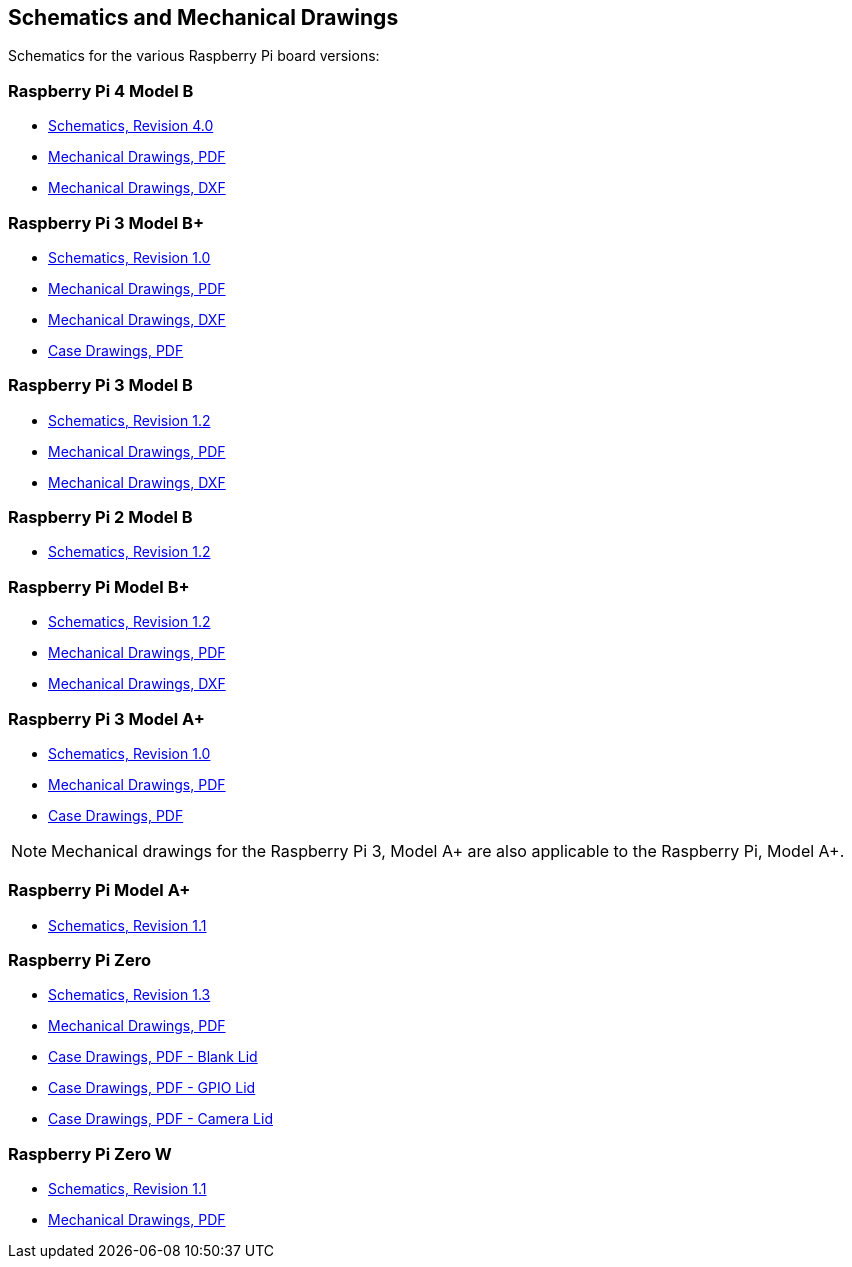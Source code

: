 == Schematics and Mechanical Drawings

Schematics for the various Raspberry Pi board versions:

=== Raspberry Pi 4 Model B

* https://datasheets.raspberrypi.com/rpi4/raspberry-pi-4-reduced-schematics.pdf[Schematics, Revision 4.0]
* https://datasheets.raspberrypi.com/rpi4/raspberry-pi-4-mechanical-drawing.pdf[Mechanical Drawings, PDF]
* https://datasheets.raspberrypi.com/rpi4/raspberry-pi-4-mechanical-drawing.dxf[Mechanical Drawings, DXF]

=== Raspberry Pi 3 Model B+

* https://datasheets.raspberrypi.com/rpi3/raspberry-pi-3-b-plus-reduced-schematics.pdf[Schematics, Revision 1.0]
* https://datasheets.raspberrypi.com/rpi3/raspberry-pi-3-b-plus-mechanical-drawing.pdf[Mechanical Drawings, PDF]
* https://datasheets.raspberrypi.com/rpi3/raspberry-pi-3-b-plus-mechanical-drawing.dxf[Mechanical Drawings, DXF]
* https://datasheets.raspberrypi.com/case/raspberry-pi-3-b-plus-case-mechanical-drawing.pdf[Case Drawings, PDF]

=== Raspberry Pi 3 Model B

* https://datasheets.raspberrypi.com/rpi3/raspberry-pi-3-b-reduced-schematics.pdf[Schematics, Revision 1.2]
* https://datasheets.raspberrypi.com/rpi3/raspberry-pi-3-b-mechanical-drawing.pdf[Mechanical Drawings, PDF]
* https://datasheets.raspberrypi.com/rpi3/raspberry-pi-3-b-mechanical-drawing.dxf[Mechanical Drawings, DXF]

=== Raspberry Pi 2 Model B

* https://datasheets.raspberrypi.com/rpi2/raspberry-pi-2-b-reduced-schematics.pdf[Schematics, Revision 1.2]

=== Raspberry Pi Model B+

* https://datasheets.raspberrypi.com/rpi/raspberry-pi-b-plus-reduced-schematics.pdf[Schematics, Revision 1.2]
* https://datasheets.raspberrypi.com/rpi/raspberry-pi-b-plus-mecahnical-drawing.pdf[Mechanical Drawings, PDF]
* https://datasheets.raspberrypi.com/rpi/raspberry-pi-b-plus-mecahnical-drawing.dxf[Mechanical Drawings, DXF]

=== Raspberry Pi 3 Model A+

* https://datasheets.raspberrypi.com/rpi3/raspberry-pi-3-a-plus-reduced-schematics.pdf[Schematics, Revision 1.0]
* https://datasheets.raspberrypi.com/rpi3/raspberry-pi-3-a-plus-mechanical-drawing.pdf[Mechanical Drawings, PDF]
* https://datasheets.raspberrypi.com/case/raspberry-pi-3-a-plus-case-mechanical-drawing.pdf[Case Drawings, PDF]

NOTE: Mechanical drawings for the Raspberry Pi 3, Model A+ are also applicable to the Raspberry Pi, Model A+.

=== Raspberry Pi Model A+

* https://datasheets.raspberrypi.com/rpi/raspberry-pi-a-plus-reduced-schematics.pdf[Schematics, Revision 1.1]

=== Raspberry Pi Zero

* https://datasheets.raspberrypi.com/rpizero/raspberry-pi-zero-reduced-schematics.pdf[Schematics, Revision 1.3]
* https://datasheets.raspberrypi.com/rpizero/raspberry-pi-zero-mechanical-drawing.pdf[Mechanical Drawings, PDF]
* https://datasheets.raspberrypi.com/case/raspberry-pi-zero-case-mechanical-drawing.pdf[Case Drawings, PDF - Blank Lid]
* https://datasheets.raspberrypi.com/case/raspberry-pi-zero-case-with-gpio-mechanical-drawing.pdf[Case Drawings, PDF - GPIO Lid]
* https://datasheets.raspberrypi.com/case/raspberry-pi-zero-case-with-camera-mechanical-drawing.pdf[Case Drawings, PDF - Camera Lid]

=== Raspberry Pi Zero W

* https://datasheets.raspberrypi.com/rpizero/raspberry-pi-zero-w-reduced-schematics.pdf[Schematics, Revision 1.1]
* https://datasheets.raspberrypi.com/rpizero/raspberry-pi-zero-w-mechanical-drawing.pdf[Mechanical Drawings, PDF]

